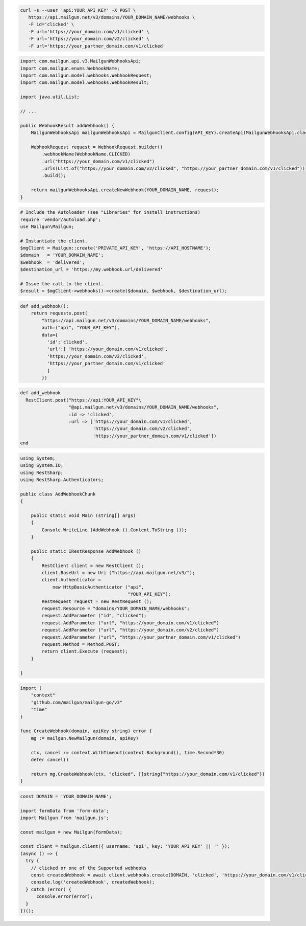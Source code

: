 .. code-block:: bash

  curl -s --user 'api:YOUR_API_KEY' -X POST \
     https://api.mailgun.net/v3/domains/YOUR_DOMAIN_NAME/webhooks \
     -F id='clicked' \
     -F url='https://your_domain.com/v1/clicked' \
     -F url='https://your_domain.com/v2/clicked' \
     -F url='https://your_partner_domain.com/v1/clicked'

.. code-block:: java

    import com.mailgun.api.v3.MailgunWebhooksApi;
    import com.mailgun.enums.WebhookName;
    import com.mailgun.model.webhooks.WebhookRequest;
    import com.mailgun.model.webhooks.WebhookResult;

    import java.util.List;

    // ...

    public WebhookResult addWebhook() {
        MailgunWebhooksApi mailgunWebhooksApi = MailgunClient.config(API_KEY).createApi(MailgunWebhooksApi.class);

        WebhookRequest request = WebhookRequest.builder()
            .webhookName(WebhookName.CLICKED)
            .url("https://your_domain.com/v1/clicked")
            .urls(List.of("https://your_domain.com/v2/clicked", "https://your_partner_domain.com/v1/clicked"))
            .build();

        return mailgunWebhooksApi.createNewWebhook(YOUR_DOMAIN_NAME, request);
    }

.. code-block:: php

  # Include the Autoloader (see "Libraries" for install instructions)
  require 'vendor/autoload.php';
  use Mailgun\Mailgun;

  # Instantiate the client.
  $mgClient = Mailgun::create('PRIVATE_API_KEY', 'https://API_HOSTNAME');
  $domain   = 'YOUR_DOMAIN_NAME';
  $webhook  = 'delivered';
  $destination_url = 'https://my.webhook.url/delivered'

  # Issue the call to the client.
  $result = $mgClient->webhooks()->create($domain, $webhook, $destination_url);

.. code-block:: py

 def add_webhook():
     return requests.post(
         "https://api.mailgun.net/v3/domains/YOUR_DOMAIN_NAME/webhooks",
         auth=("api", "YOUR_API_KEY"),
         data={
           'id':'clicked',
           'url':[ 'https://your_domain.com/v1/clicked',
           'https://your_domain.com/v2/clicked',
           'https://your_partner_domain.com/v1/clicked'
           ]
         })

.. code-block:: rb

 def add_webhook
   RestClient.post("https://api:YOUR_API_KEY"\
                   "@api.mailgun.net/v3/domains/YOUR_DOMAIN_NAME/webhooks",
                   :id => 'clicked',
                   :url => ['https://your_domain.com/v1/clicked',
                            'https://your_domain.com/v2/clicked',
                            'https://your_partner_domain.com/v1/clicked'])
 end

.. code-block:: csharp

 using System;
 using System.IO;
 using RestSharp;
 using RestSharp.Authenticators;

 public class AddWebhookChunk
 {

     public static void Main (string[] args)
     {
         Console.WriteLine (AddWebhook ().Content.ToString ());
     }

     public static IRestResponse AddWebhook ()
     {
         RestClient client = new RestClient ();
         client.BaseUrl = new Uri ("https://api.mailgun.net/v3/");
         client.Authenticator =
             new HttpBasicAuthenticator ("api",
                                         "YOUR_API_KEY");
         RestRequest request = new RestRequest ();
         request.Resource = "domains/YOUR_DOMAIN_NAME/webhooks";
         request.AddParameter ("id", "clicked");
         request.AddParameter ("url", "https://your_domain.com/v1/clicked")
         request.AddParameter ("url", "https://your_domain.com/v2/clicked")
         request.AddParameter ("url", "https://your_partner_domain.com/v1/clicked")
         request.Method = Method.POST;
         return client.Execute (request);
     }

 }

.. code-block:: go

 import (
     "context"
     "github.com/mailgun/mailgun-go/v3"
     "time"
 )

 func CreateWebhook(domain, apiKey string) error {
     mg := mailgun.NewMailgun(domain, apiKey)

     ctx, cancel := context.WithTimeout(context.Background(), time.Second*30)
     defer cancel()

     return mg.CreateWebhook(ctx, "clicked", []string{"https://your_domain.com/v1/clicked"})
 }

.. code-block:: js

  const DOMAIN = 'YOUR_DOMAIN_NAME';

  import formData from 'form-data';
  import Mailgun from 'mailgun.js';

  const mailgun = new Mailgun(formData);

  const client = mailgun.client({ username: 'api', key: 'YOUR_API_KEY' || '' });
  (async () => {
    try {
      // clicked or one of the Supported webhooks
      const createdWebhook = await client.webhooks.create(DOMAIN, 'clicked', 'https://your_domain.com/v1/clicked');
      console.log('createdWebhook', createdWebhook);
    } catch (error) {
        console.error(error);
    }
  })();

